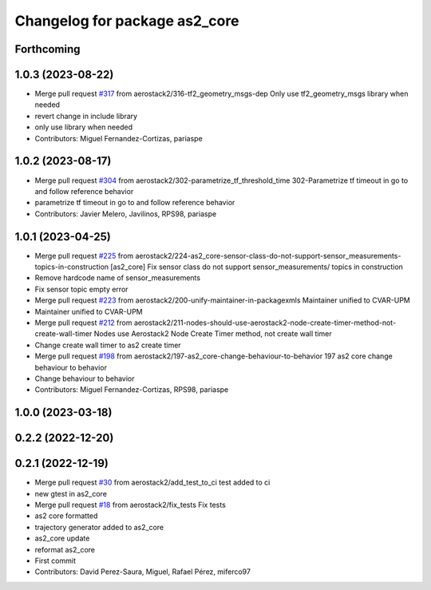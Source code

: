 ^^^^^^^^^^^^^^^^^^^^^^^^^^^^^^
Changelog for package as2_core
^^^^^^^^^^^^^^^^^^^^^^^^^^^^^^

Forthcoming
-----------

1.0.3 (2023-08-22)
------------------
* Merge pull request `#317 <https://github.com/aerostack2/aerostack2/issues/317>`_ from aerostack2/316-tf2_geometry_msgs-dep
  Only use tf2_geometry_msgs library when needed
* revert change in include library
* only use library when needed
* Contributors: Miguel Fernandez-Cortizas, pariaspe

1.0.2 (2023-08-17)
------------------
* Merge pull request `#304 <https://github.com/aerostack2/aerostack2/issues/304>`_ from aerostack2/302-parametrize_tf_threshold_time
  302-Parametrize tf timeout in go to and follow reference behavior
* parametrize tf timeout in go to and follow reference behavior
* Contributors: Javier Melero, Javilinos, RPS98, pariaspe

1.0.1 (2023-04-25)
------------------
* Merge pull request `#225 <https://github.com/aerostack2/aerostack2/issues/225>`_ from aerostack2/224-as2_core-sensor-class-do-not-support-sensor_measurements-topics-in-construction
  [as2_core] Fix sensor class do not support sensor_measurements/ topics in construction
* Remove hardcode name of sensor_measurements
* Fix sensor topic empty error
* Merge pull request `#223 <https://github.com/aerostack2/aerostack2/issues/223>`_ from aerostack2/200-unify-maintainer-in-packagexmls
  Maintainer unified to CVAR-UPM
* Maintainer unified to CVAR-UPM
* Merge pull request `#212 <https://github.com/aerostack2/aerostack2/issues/212>`_ from aerostack2/211-nodes-should-use-aerostack2-node-create-timer-method-not-create-wall-timer
  Nodes use Aerostack2 Node Create Timer method, not create wall timer
* Change create wall timer to as2 create timer
* Merge pull request `#198 <https://github.com/aerostack2/aerostack2/issues/198>`_ from aerostack2/197-as2_core-change-behaviour-to-behavior
  197 as2 core change behaviour to behavior
* Change behaviour to behavior
* Contributors: Miguel Fernandez-Cortizas, RPS98, pariaspe

1.0.0 (2023-03-18)
------------------

0.2.2 (2022-12-20)
------------------

0.2.1 (2022-12-19)
------------------
* Merge pull request `#30 <https://github.com/aerostack2/aerostack2/issues/30>`_ from aerostack2/add_test_to_ci
  test added to ci
* new gtest in as2_core
* Merge pull request `#18 <https://github.com/aerostack2/aerostack2/issues/18>`_ from aerostack2/fix_tests
  Fix tests
* as2 core formatted
* trajectory generator added to as2_core
* as2_core update
* reformat as2_core
* First commit
* Contributors: David Perez-Saura, Miguel, Rafael Pérez, miferco97
